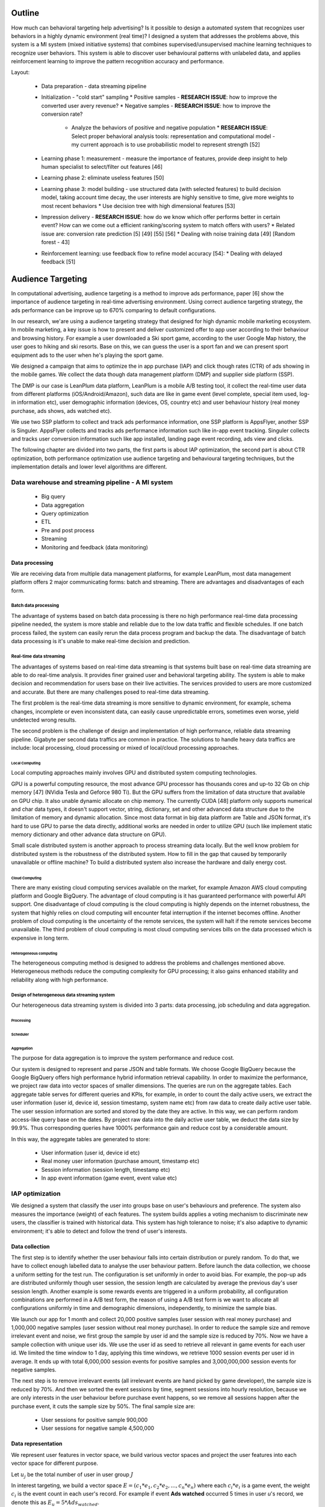 Outline
=======

How much can behavioral targeting help advertising? Is it possible to design a automated system that recognizes user behaviors in a highly dynamic environment (real time)?
I designed a system that addresses the problems above, this system is a MI system (mixed initiative systems) that combines supervised/unsupervised machine learning techniques to recognize user behaviors.
This system is able to discover user behavioural patterns with unlabeled data, and applies reinforcement learning to improve the pattern recognition accuracy and performance.

Layout:

 * Data preparation - data streaming pipeline
 * Initialization - "cold start" sampling
   * Positive samples - **RESEARCH ISSUE**: how to improve the converted user avery revenue?
   * Negative samples - **RESEARCH ISSUE**: how to improve the conversion rate?
     * Analyze the behaviors of positive and negative population
       * **RESEARCH ISSUE**: Select proper behavioral analysis tools: representation and computational model - my current approach is to use probabilistic model to represent strength [52]
 * Learning phase 1: measurement - measure the importance of features, provide deep insight to help human specialist to select/filter out features [46]
 * Learning phase 2: eliminate useless features [50]
 * Learning phase 3: model building - use structured data (with selected features) to build decision model, taking account time decay, the user interests are highly sensitive to time, give more weights to most recent behaviors
   * Use decision tree with high dimensional features [53]
 * Impression delivery - **RESEARCH ISSUE**: how do we know which offer performs better in certain event? How can we come out a efficient ranking/scoring system to match offers with users?
   * Related issue are: conversion rate prediction [5] [49] [55] [56]
   * Dealing with noise training data [49] [Random forest - 43]
 * Reinforcement learning: use feedback flow to refine model accuracy [54]:
   * Dealing with delayed feedback [51]



Audience Targeting
==================


In computational advertising, audience targeting is a method to improve ads performance, paper [6] show the importance of audience targeting in real-time advertising environment. Using correct audience targeting strategy, the ads performance can be improve up to 670% comparing to default configurations.

In our research, we'are using a audience targeting strategy that designed for high dynamic mobile marketing ecosystem. In mobile marketing, a key issue is how to present and deliver customized offer to app user according to their behaviour and browsing history. For example a user downloaded a Ski sport game, according to the user Google Map history, the user goes to hiking and ski resorts. Base on this, we can guess the user is a sport fan and we can present sport equipment ads to the user when he's playing the sport game.

We designed a campaign that aims to optimize the in app purchase (IAP) and click though rates (CTR) of ads showing in the mobile games. We collect the data though data management platform (DMP) and supplier side platform (SSP).

The DMP is our case is LeanPlum data platform, LeanPlum is a mobile A/B testing tool, it collect the real-time user data from different platforms (iOS/Android/Amazon), such data are like in game event (level complete, special item used, log-in information etc), user demographic information (devices, OS, country etc) and user behaviour history (real money purchase, ads shows, ads watched etc).

We use two SSP platform to collect and track ads performance information, one SSP platform is AppsFlyer, another SSP is Singuler.
AppsFlyer collects and tracks ads performance information such like in-app event tracking. Singuler collects and tracks user conversion information such like app installed, landing page event recording, ads view and clicks.

The following chapter are divided into two parts, the first parts is about IAP optimization, the second part is about CTR optimization, both performance optimization use audience targeting and behavioural targeting techniques, but the implementation details and lower level algorithms are different.


Data warehouse and streaming pipeline - A MI system
---------------------------------------------------

  * Big query
  * Data aggregation
  * Query optimization
  * ETL
  * Pre and post process
  * Streaming
  * Monitoring and feedback (data monitoring)

Data processing
^^^^^^^^^^^^^^^

We are receiving data from multiple data management platforms, for example LeanPlum, most data management platform offers 2 major communicating forms: batch and streaming. There are advantages and disadvantages of each form.

Batch data processing
"""""""""""""""""""""

The advantage of systems based on batch data processing is there no high performance real-time data processing pipeline needed, the system is more stable and reliable due to the low data traffic and flexible schedules. If one batch process failed, the system can easily rerun the data process program and backup the data. The disadvantage of batch data processing is it's unable to make real-time decision and prediction.

Real-time data streaming
""""""""""""""""""""""""

The advantages of systems based on real-time data streaming is that systems built base on real-time data streaming are able to do real-time analysis. It provides finer grained user and behavioral targeting ability. The system is able to make decision and recommendation for users base on their live activities. The services provided to users are more customized and accurate. But there are many challenges posed to real-time data streaming.

The first problem is the real-time data streaming is more sensitive to dynamic environment, for example, schema changes, incomplete or even inconsistent data, can easily cause unpredictable errors, sometimes even worse, yield undetected wrong results.

The second problem is the challenge of design and implementation of high performance, reliable data streaming pipeline. Gigabyte per second data traffics are common in practice. The solutions to handle heavy data traffics are include: local processing, cloud processing or mixed of local/cloud processing approaches.

Local Computing
'''''''''''''''

Local computing approaches mainly involves GPU and distributed system computing technologies.

GPU is a powerful computing resource, the most advance GPU processor has thousands cores and up-to 32 Gb on chip memory [47] (NVidia Tesla and Geforce 980 Ti). But the GPU suffers from the limitation of data structure that available on GPU chip. It also unable dynamic allocate on chip memory.
The currently CUDA [48] platform only supports numerical and char data types, it doesn't support vector, string, dictionary, set and other advanced data structure due to the limitation of memory and dynamic allocation. Since most data format in big data platform are Table and JSON format, it's hard to use GPU to parse the data directly, additional works are needed in order to utilize GPU (such like implement static memory dictionary and other advance data structure on GPU).

Small scale distributed system is another approach to process streaming data locally. But the well know problem for distributed system is the robustness of the distributed system. How to fill in the gap that caused by temporarily unavailable or offline machine? To build a distributed system also increase the hardware and daily energy cost.


Cloud Computing
'''''''''''''''

There are many existing cloud computing services available on the market, for example Amazon AWS cloud computing platform and Google BigQuery. The advantage of cloud computing is it has guaranteed performance with powerful API support. One disadvantage of cloud computing is the cloud computing is highly depends on the internet robustness, the system that highly relies on cloud computing will encounter fetal interruption if the internet becomes offline. Another problem of cloud computing is the uncertainty of the remote services, the system will halt if the remote services become unavailable. The third problem of cloud computing is most cloud computing services bills on the data processed which is expensive in long term.

Heterogeneous computing
'''''''''''''''''''''''

The heterogeneous computing method is designed to address the problems and challenges mentioned above. Heterogeneous methods reduce the computing complexity for GPU processing; it also gains enhanced stability and reliability along with high performance.

Design of heterogeneous data streaming system
"""""""""""""""""""""""""""""""""""""""""""""

Our heterogeneous data streaming system is divided into 3 parts: data processing, job scheduling and data aggregation.

Processing
''''''''''

Scheduler
'''''''''

Aggregation
'''''''''''

The purpose for data aggregation is to improve the system performance and reduce cost.

Our system is designed to represent and parse JSON and table formats. We choose Google BigQuery because the Google BigQuery offers high performance hybrid information retrieval capability. In order to maximize the performance, we project raw data into vector spaces of smaller dimensions.
The queries are run on the aggregate tables. Each aggregate table serves for different queries and KPIs, for example, in order to count the daily active users, we extract the user information (user id, device id, session timestamp, system name etc) from raw data to create daily active user table. The user session information are sorted and stored by the date they are active. In this way, we can perform random access-like query base on the dates. By project raw data into the daily active user table, we deduct the data size by 99.9%. Thus corresponding queries have 1000% performance gain and reduce cost by a considerable amount.

In this way, the aggregate tables are generated to store:

 * User information (user id, device id etc)
 * Real money user information (purchase amount, timestamp etc)
 * Session information (session length, timestamp etc)
 * In app event information (game event, event value etc)




IAP optimization
----------------

We designed a system that classify the user into groups base on user's behaviours and preference. The system also measures the importance (weight) of each features. The system builds applies a voting mechanism to discriminate new users, the classifier is trained with historical data. This system has high tolerance to noise; it's also adaptive to dynamic environment; it's able to detect and follow the trend of user's interests.

Data collection
^^^^^^^^^^^^^^^

The first step is to identify whether the user behaviour falls into certain distribution or purely random. To do that, we have to collect enough labelled data to analyse the user behaviour pattern. Before launch the data collection, we choose a uniform setting for the test run. The configuration is set uniformly in order to avoid bias. For example, the pop-up ads are distributed uniformly though user session, the session length are calculated by average the previous day's user session length. Another example is some rewards events are triggered in a uniform probability, all configuration combinations are performed in a A/B test form, the reason of using a A/B test form is we want to allocate all configurations uniformly in time and demographic dimensions, independently, to minimize the sample bias.

We launch our app for 1 month and collect 20,000 positive samples (user session with real money purchase) and 1,000,000 negative samples (user session without real money purchase). In order to reduce the sample size and remove irrelevant event and noise, we first group the sample by user id and the sample size is reduced by 70%. Now we have a sample collection with unique user ids. We use the user id as seed to retrieve all relevant in game events for each user id. We limited the time window to 1 day, applying this time windows, we retrieve 1000 session events per user id in average. It ends up with total 6,000,000 session events for positive samples and 3,000,000,000 session events for negative samples.

The next step is to remove irrelevant events (all irrelevant events are hand picked by game developer), the sample size is reduced by 70%. And then we sorted the event sessions by time, segment sessions into hourly resolution, because we are only interests in the user behaviour before purchase event happens, so we remove all sessions happen after the purchase event, it cuts the sample size by 50%. The final sample size are:

 * User sessions for positive sample 900,000
 * User sessions for negative sample 4,500,000

Data representation
^^^^^^^^^^^^^^^^^^^

We represent user features in vector space, we build various vector spaces and project the user features into each vector space for different purpose.

Let :math:`u_j` be the total number of user in user group :math:`J`

In interest targeting, we build a vector space :math:`E = (c_1*e_1, c_2*e_2, ... , c_n*e_n)`  where each :math:`c_i*e_i` is a game event, the weight :math:`c_i`  is the event count in each user's record. For example if event **Ads watched** occurred 5 times in user *u*'s record, we denote this as :math:`E_u = 5 * Ads_watched`.

In user behaviour analysis, we use a probability vector to represent user group. The probability vector is represented as :math:`P = (p_1*e_1, p_2*e_2, ... , p_n*e_n)` where :math:`p_i` is the probability of event :math:`e_i` happen in user group U, :math:`p_i` is calculated as event count for event *i* :math:`c_i` divide by total number of users user group `u_j`: :math:`p_i=c_i/u_j`


User behavior distribution
^^^^^^^^^^^^^^^^^^^^^^^^^^

In order to learn whether the user behavior falls into certain distribution, we calculated the probability of every event in user group :math:`u_j`

Observation
^^^^^^^^^^^

According to our observation, the IAP user behaviour falls into certain distribution,



Use decay function for interests targeting
^^^^^^^^^^^^^^^^^^^^^^^^^^^^^^^^^^^^^^^^^^

[38] states that user interests decay with time in a non-linear progress. In our system, we use a scaled sigmoid function as decay function to assign weights to user features base on timestamp.
